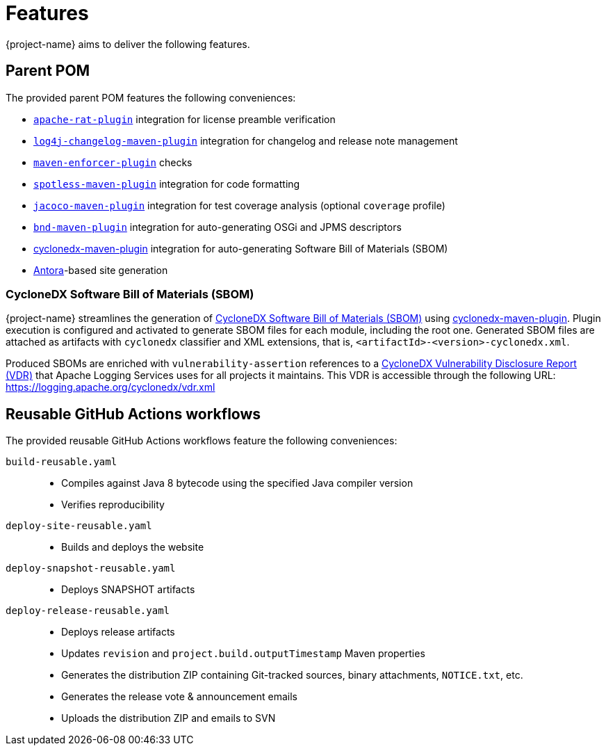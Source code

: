 ////
    Licensed to the Apache Software Foundation (ASF) under one or more
    contributor license agreements.  See the NOTICE file distributed with
    this work for additional information regarding copyright ownership.
    The ASF licenses this file to You under the Apache License, Version 2.0
    (the "License"); you may not use this file except in compliance with
    the License.  You may obtain a copy of the License at

         http://www.apache.org/licenses/LICENSE-2.0

    Unless required by applicable law or agreed to in writing, software
    distributed under the License is distributed on an "AS IS" BASIS,
    WITHOUT WARRANTIES OR CONDITIONS OF ANY KIND, either express or implied.
    See the License for the specific language governing permissions and
    limitations under the License.
////

:cyclonedx-maven-plugin-link: https://github.com/CycloneDX/cyclonedx-maven-plugin[cyclonedx-maven-plugin]

[#features]
= Features

{project-name} aims to deliver the following features.

[#parent-pom]
== Parent POM

The provided parent POM features the following conveniences:

* https://creadur.apache.org/rat[`apache-rat-plugin`] integration for license preamble verification
* https://github.com/apache/logging-log4j-tools/tree/main/log4j-changelog-maven-plugin[`log4j-changelog-maven-plugin`] integration for changelog and release note management
* https://maven.apache.org/enforcer/maven-enforcer-plugin/[`maven-enforcer-plugin`] checks
* https://github.com/diffplug/spotless/tree/main/plugin-maven[`spotless-maven-plugin`] integration for code formatting
* https://www.eclemma.org/jacoco/trunk/doc/maven.html[`jacoco-maven-plugin`] integration for test coverage analysis (optional `coverage` profile)
* https://github.com/bndtools/bnd/blob/master/maven-plugins/bnd-maven-plugin/README.md[`bnd-maven-plugin`] integration for auto-generating OSGi and JPMS descriptors
* {cyclonedx-maven-plugin-link} integration for auto-generating Software Bill of Materials (SBOM)
* https://antora.org/[Antora]-based site generation

[#cyclonedx-sbom]
=== CycloneDX Software Bill of Materials (SBOM)

{project-name} streamlines the generation of https://cyclonedx.org/capabilities/vdr[CycloneDX Software Bill of Materials (SBOM)] using {cyclonedx-maven-plugin-link}.
Plugin execution is configured and activated to generate SBOM files for each module, including the root one.
Generated SBOM files are attached as artifacts with `cyclonedx` classifier and XML extensions, that is, `<artifactId>-<version>-cyclonedx.xml`.

Produced SBOMs are enriched with `vulnerability-assertion` references to a https://cyclonedx.org/capabilities/vdr[CycloneDX Vulnerability Disclosure Report (VDR)] that Apache Logging Services uses for all projects it maintains.
This VDR is accessible through the following URL: https://logging.apache.org/cyclonedx/vdr.xml[]

[#reusable-workflows]
== Reusable GitHub Actions workflows

The provided reusable GitHub Actions workflows feature the following conveniences:

`build-reusable.yaml`::
* Compiles against Java 8 bytecode using the specified Java compiler version
* Verifies reproducibility

`deploy-site-reusable.yaml`::
* Builds and deploys the website

`deploy-snapshot-reusable.yaml`::
* Deploys SNAPSHOT artifacts

`deploy-release-reusable.yaml`::
* Deploys release artifacts
* Updates `revision` and `project.build.outputTimestamp` Maven properties
* Generates the distribution ZIP containing Git-tracked sources, binary attachments, `NOTICE.txt`, etc.
* Generates the release vote & announcement emails
* Uploads the distribution ZIP and emails to SVN
